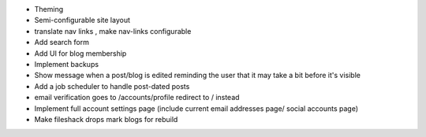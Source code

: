 * Theming
* Semi-configurable site layout
* translate nav links , make nav-links configurable
* Add search form
* Add UI for blog membership
* Implement backups
* Show message when a post/blog is edited reminding the user that it may take a bit before it's visible
* Add a job scheduler to handle post-dated posts
* email verification goes to /accounts/profile redirect to / instead
* Implement full account settings page (include current email addresses page/ social accounts page)
* Make fileshack drops mark blogs for rebuild
